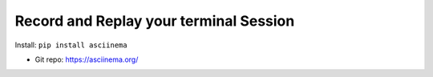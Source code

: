 .. _pypi-asciinema:

Record and Replay your terminal Session
==============================================================================

Install: ``pip install asciinema``

- Git repo: https://asciinema.org/

